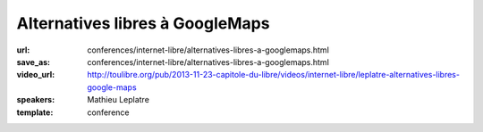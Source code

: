 ================================
Alternatives libres à GoogleMaps
================================

:url: conferences/internet-libre/alternatives-libres-a-googlemaps.html
:save_as: conferences/internet-libre/alternatives-libres-a-googlemaps.html
:video_url: http://toulibre.org/pub/2013-11-23-capitole-du-libre/videos/internet-libre/leplatre-alternatives-libres-google-maps
:speakers: Mathieu Leplatre
:template: conference

.. html::

 <p>Panorama des outils pour la cartographie moderne et libre sur le Web !<br>... ou comment vous débarrasser de cette bonne vieille carte jaunâtre en toute simplicité !</p>

